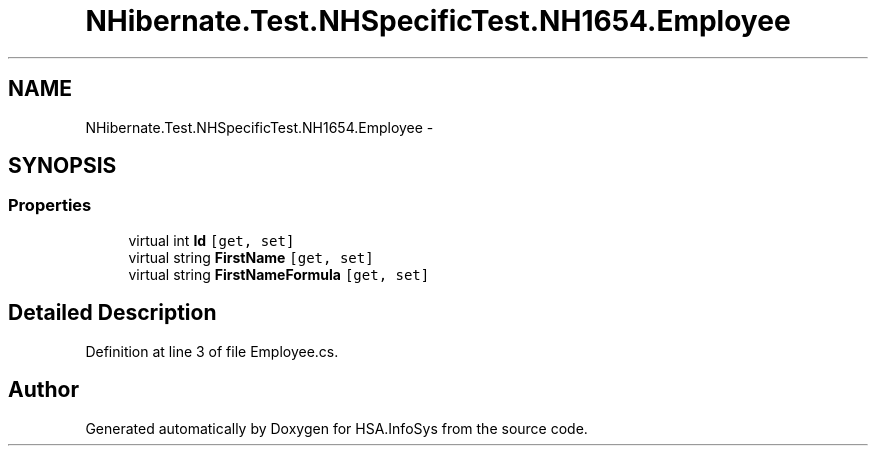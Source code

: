.TH "NHibernate.Test.NHSpecificTest.NH1654.Employee" 3 "Fri Jul 5 2013" "Version 1.0" "HSA.InfoSys" \" -*- nroff -*-
.ad l
.nh
.SH NAME
NHibernate.Test.NHSpecificTest.NH1654.Employee \- 
.SH SYNOPSIS
.br
.PP
.SS "Properties"

.in +1c
.ti -1c
.RI "virtual int \fBId\fP\fC [get, set]\fP"
.br
.ti -1c
.RI "virtual string \fBFirstName\fP\fC [get, set]\fP"
.br
.ti -1c
.RI "virtual string \fBFirstNameFormula\fP\fC [get, set]\fP"
.br
.in -1c
.SH "Detailed Description"
.PP 
Definition at line 3 of file Employee\&.cs\&.

.SH "Author"
.PP 
Generated automatically by Doxygen for HSA\&.InfoSys from the source code\&.
